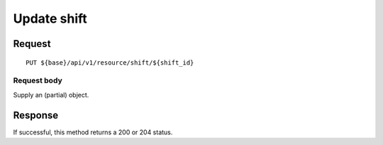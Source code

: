 ============
Update shift
============

Request
=======
::

  PUT ${base}/api/v1/resource/shift/${shift_id}

Request body
------------
Supply an (partial) object.

Response
========
If successful, this method returns a 200 or 204 status.
